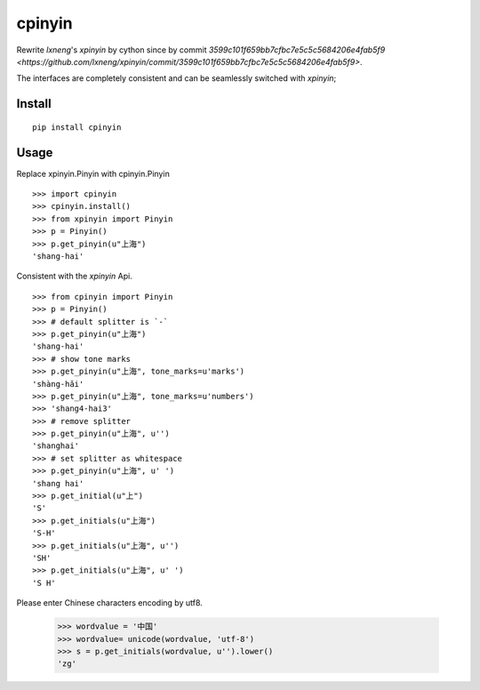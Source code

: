 cpinyin
=========

Rewrite `lxneng`'s `xpinyin` by cython since by commit `3599c101f659bb7cfbc7e5c5c5684206e4fab5f9 <https://github.com/lxneng/xpinyin/commit/3599c101f659bb7cfbc7e5c5c5684206e4fab5f9>`.

The interfaces are completely consistent and can be seamlessly switched with `xpinyin`;

Install
--------

::

    pip install cpinyin

Usage
------

Replace xpinyin.Pinyin with cpinyin.Pinyin

::

    >>> import cpinyin
    >>> cpinyin.install()
    >>> from xpinyin import Pinyin
    >>> p = Pinyin()
    >>> p.get_pinyin(u"上海")
    'shang-hai'

Consistent with the `xpinyin` Api.

::

    >>> from cpinyin import Pinyin
    >>> p = Pinyin()
    >>> # default splitter is `-`
    >>> p.get_pinyin(u"上海")
    'shang-hai'
    >>> # show tone marks
    >>> p.get_pinyin(u"上海", tone_marks=u'marks')
    'shàng-hǎi'
    >>> p.get_pinyin(u"上海", tone_marks=u'numbers')
    >>> 'shang4-hai3'
    >>> # remove splitter
    >>> p.get_pinyin(u"上海", u'')
    'shanghai'
    >>> # set splitter as whitespace
    >>> p.get_pinyin(u"上海", u' ')
    'shang hai'
    >>> p.get_initial(u"上")
    'S'
    >>> p.get_initials(u"上海")
    'S-H'
    >>> p.get_initials(u"上海", u'')
    'SH'
    >>> p.get_initials(u"上海", u' ')
    'S H'
    
Please enter Chinese characters encoding by utf8.

    >>> wordvalue = '中国'
    >>> wordvalue= unicode(wordvalue, 'utf-8')
    >>> s = p.get_initials(wordvalue, u'').lower()
    'zg'


.. _lxneng: https://github.com/lxneng
.. _xpinyin: https://github.com/lxneng/xpinyin